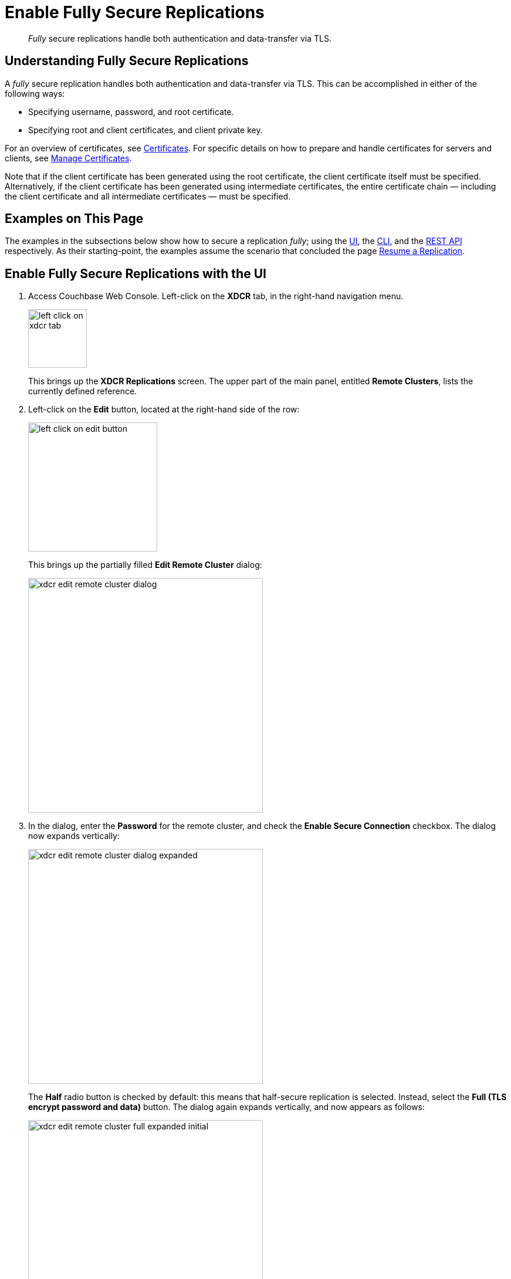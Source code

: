 = Enable Fully Secure Replications
:description: pass:q[_Fully_ secure replications handle both authentication and data-transfer via TLS.]

[abstract]
{description}

[#understanding-fully-secure-replications]
== Understanding Fully Secure Replications

A _fully_ secure replication handles both authentication and data-transfer via TLS.
This can be accomplished in either of the following ways:

* Specifying username, password, and root certificate.
* Specifying root and client certificates, and client private key.

For an overview of certificates, see xref:learn:security/certificates.adoc[Certificates].
For specific details on how to prepare and handle certificates for servers and clients, see xref:manage:manage-security/manage-certificates.adoc[Manage Certificates].

Note that if the client certificate has been generated using the root certificate, the client certificate itself must be specified.
Alternatively, if the client certificate has been generated using intermediate certificates, the entire certificate chain — including the client certificate and all intermediate certificates — must be specified.

[#examples-on-this-page-fully-secure-replication]
== Examples on This Page

The examples in the subsections below show how to secure a replication _fully_; using the xref:manage:manage-xdcr/enable-full-secure-replication.adoc#enable-fully-secure-replications-with-the-ui[UI], the xref:manage:manage-xdcr/enable-full-secure-replication.adoc#enable-fully-secure-replications-with-the-cli[CLI], and the xref:manage:manage-xdcr/enable-full-secure-replication.adoc#enable-fully-secure-replications-with-the-rest-api[REST API] respectively.
As their starting-point, the examples assume the scenario that concluded the page xref:manage:manage-xdcr/resume-xdcr-replication.adoc[Resume a Replication].

[#enable-fully-secure-replications-with-the-ui]
== Enable Fully Secure Replications with the UI

. Access Couchbase Web Console.
Left-click on the *XDCR* tab, in the right-hand navigation menu.
+
[#left_click_on_xdcr_tab]
image::manage-xdcr/left-click-on-xdcr-tab.png[,100,align=middle]
+
This brings up the [.ui]*XDCR Replications* screen.
The upper part of the main panel, entitled *Remote Clusters*, lists the currently defined reference.

. Left-click on the *Edit* button, located at the right-hand side of the row:

+
[#references-edit-tab]
image::manage-xdcr/left-click-on-edit-button.png[,220,align=middle]

+
This brings up the partially filled *Edit Remote Cluster* dialog:

+
[#edit-remote-cluster-dialog]
image::manage-xdcr/xdcr-edit-remote-cluster-dialog.png[,400,align=middle]

. In the dialog, enter the *Password* for the remote cluster, and check the *Enable Secure Connection* checkbox.
The dialog now expands vertically:

+
[#edit-remote-cluster-dialog-expanded]
image::manage-xdcr/xdcr-edit-remote-cluster-dialog-expanded.png[,400,align=middle]
+
The *Half* radio button is checked by default: this means that half-secure replication is selected.
Instead, select the *Full (TLS encrypt password and data)* button.
The dialog again expands vertically, and now appears as follows:
+
[#xdcr-edit-remote-cluster-full-expanded-initial]
image::manage-xdcr/xdcr-edit-remote-cluster-full-expanded-initial.png[,400,align=middle]

+
Proceed in either of the ways explained immediately below.

[#specify-full-xdcr-security-with-credentials]
=== Specify Username, Password, and Root Certificate

This procedure requires access to the root certificate for the destination cluster.
This can be obtained by accessing the destination cluster by means of Couchbase Web Console; and accessing the *Root Certificate* panel, from the *Security* screen.
See xref:manage:manage-security/manage-security-settings.adoc#root-certificate-security-screen-display[Root Certificate].

A procedure for substituting a different root certificate for the provided default is provided in xref:manage:manage-security/configure-server-certificates.adoc[Configure Server Certificates].

. In the open *Add* or *Edit* dialog, enter the *Username for Remote Cluster*, and *Password*.

. Copy and paste the root certificate for the remote cluster into the top interactive pane, below the radio buttons — leaving both of the lower interactive panes blank.
+
The dialog now appears approximately as follows:
+
[#xdcr-edit-remote-cluster-dialog-expanded-with-creds]
image::manage-xdcr/xdcr-edit-remote-cluster-dialog-expanded-with-creds.png[,400]

. Left-click on the *Save* button, at the lower-right of the dialog.

All replications to the edited reference now proceed securely.

[#specify-full-xdcr-security-with-certificates]
=== Specify Root and Client Certificates, and Client Private Key

This procedure requires access to the root certificate for the destination cluster.
This can be obtained by accessing the destination cluster by means of Couchbase Web Console; and accessing the *Root Certificate* panel, from the *Security* screen.
See xref:manage:manage-security/manage-security-settings.adoc#root-certificate-security-screen-display[Root Certificate].

A procedure for substituting a different root certificate for the provided default is provided in xref:manage:manage-security/configure-server-certificates.adoc[Configure Server Certificates].
This also demonstrates how the contents of certificates and keys can be displayed on the command line, and so made available for copying and pasting.

Information on creating a corresponding _client certificate_ and _client private key_ is provided in xref:manage:manage-security/configure-client-certificates.adoc[Configure Client Certificates].

Proceed as follows.
(Note that specific file-examples to be used are listed in xref:manage:manage-security/configure-client-certificates.adoc#using-client-and-server-certificates-for-secure-xdcr[Using Client and Server Certificates for Secure XDCR].)

. Copy and paste the root certificate for the destination cluster into the top interactive pane.

. Check the *Use Client Certificate Authentication* checkbox.
The dialog expands vertically, as follows:
+
image::manage-xdcr/xdcr-expanded-client-certificate-authentication-dialog.png[,400]
+
Interactive fields have thus become visible, for the specifying of *Client Certificate* and *Client Key*.

. Copy and paste the client certificate prepared for the source cluster into the middle interactive pane.

. Copy and paste the client private key prepared for the source cluster into the bottom interactive pane.

. Ensure that the *Username for Remote Cluster* and *Password* fields are blank.
The dialog now appears approximately as follows:
+
[#xdcr-edit-remote-cluster-dialog-expanded-with-certs]
image::manage-xdcr/xdcr-edit-remote-cluster-dialog-expanded-with-certs.png[,400]

. Left-click on the *Save* button, at the lower-right of the dialog.

If errors have occurred in certificate-preparation, these are displayed at the top of the dialog.
Otherwise, all replications for the edited reference are now fully secured.

See xref:manage:manage-security/configure-server-certificates.adoc[Configure Server Certificates] and xref:manage:manage-security/configure-client-certificates.adoc[Configure Client Certificates] for information on certificate-preparation.

[#enable-fully-secure-replications-with-add-remote-cluster]
=== Enable Fully Secure Replications with Add Remote Cluster

Left-clicking on the *Add Remote Cluster* button, located at the upper-right of the *XDCR Replications* screen, brings up the *Add Remote Cluster* dialog.
As shown in xref:manage:manage-xdcr/create-xdcr-reference.adoc#create-an-xdcr-reference-with-the-ui[Create an XDCR Reference with the UI], this is used to create a new reference.
The field-content of this dialog is identical to that of the *Edit Remote Cluster* dialog, just examined: therefore it too can be used to establish security for the reference and its corresponding replications.

[#enable-fully-secure-replications-with-the-cli]
== Enable Fully Secure Replications with the CLI

To create and edit a reference, and attribute to it a security-level, use the `xdcr-setup` command.
Use of this command to create a non-secure reference is already demonstrated in xref:manage:manage-xdcr/create-xdcr-reference.adoc#create-an-xdcr-reference-with-the-cli[Create an XDCR Reference with the CLI].

From the starting-point given above, in xref:manage:manage-xdcr/enable-full-secure-replication.adoc#examples-on-this-page-full-secure-replication[Examples on this Page], proceed as follows.

[#edit-existing-reference-to-fully-secure-with-creds-cli]
=== Secure an Existing Reference with CLI, Using Credentials

To edit the existing non-secure reference to `10.142.180.102`, specifying fully secure replication by means of the remote cluster's appropriate administrative credentials and its root certificate, enter the following:

----
couchbase-cli xdcr-setup -c 10.142.180.101 \
-u Administrator -p password \
--edit \
--xdcr-cluster-name 10.142.180.102 \
--xdcr-hostname 10.142.180.102 \
--xdcr-username Administrator \
--xdcr-password password \
--xdcr-secure-connection full \
--xdcr-certificate /Users/username/cert/ca.pem
----

Note that the `--edit` flag is specified.
The `--xdcr-username` and `--xdcr-password` are those for the remote cluster.
The value of `--xdcr-certificate` is set to `full`.
The value of `--xdcr-certificate` is the root certificate of the remote cluster, specified as a local pathname.
If successful, the command returns the following:

----
SUCCESS: Cluster reference edited
----

The reference and its associated replications are now fully secured.

[#edit-existing-reference-to-fully-secure-with-certs-cli]
=== Secure an Existing Reference with CLI, Using Certificates

To edit the existing non-secure reference to `10.142.180.102`, specifying fully secure replication by means of the remote cluster's root certificate, a client certificate, and a client private key, enter the following:

----
couchbase-cli xdcr-setup -c 10.142.180.101 \
-u Administrator \
-p password \
--edit \
--xdcr-cluster-name 10.142.180.102 \
--xdcr-hostname 10.142.180.102 \
--xdcr-username Administrator \
--xdcr-password password \
--xdcr-secure-connection full \
--xdcr-certificate /Users/username/cert/ca.pem \
--xdcr-user-certificate /Users/username/clientcert/travel-sample.pem \
--xdcr-user-key /Users/username/clientcert/travel-sample.key
----

Note that the `--edit` flag is specified.
The `--xdcr-username` and `--xdcr-password` are those for the remote cluster.
The value of `--xdcr-certificate` is set to `full`.
Specified as local pathnames are the values of `--xdcr-certificate` (the root certificate of the remote cluster), `--xdcr-user-certificate` (the client certificate), and `--xdcr-user-key` (the client's private key).
If successful, the command returns the  following:

----
SUCCESS: Cluster reference edited
----

The reference and its associated replications are now fully secured.

[#create-new-fully-secure-reference-with-creds]
=== Create a New, Fully Secure Reference with CLI, Using Credentials

To create a new, fully secure reference from `10.142.180.101` to `10.142.180.103` by means of the remote cluster's appropriate administrative credentials and its root certificate, enter the following:

----
couchbase-cli xdcr-setup -c 10.142.180.101 \
-u Administrator -p password \
--create \
--xdcr-cluster-name 10.142.180.103 \
--xdcr-hostname 10.142.180.103 \
--xdcr-username Administrator \
--xdcr-password password \
--xdcr-secure-connection full \
--xdcr-certificate /Users/username/cert/ca.pem
----

Note that the `--create` flag is specified.
The `--xdcr-username` and `--xdcr-password` are those for the remote cluster.
The value of `--xdcr-secure-connection` is set to `full`.
The value of `--xdcr-certificate` is the root certificate of the remote cluster, specified as a local pathname.
If successful, the command returns the following:

----
SUCCESS: Cluster reference created
----

The new reference is now fully secured, as will be its associated replications.

[#create-new-fully-secure-reference-with-certs-cli]
=== Create a New, Fully Secure Reference with CLI, Using Certificates

To create a new, fully secure reference from `10.142.180.101` to `10.142.180.103` by means of the remote cluster's root certificate, a client certificate, and a client private key, enter the following:

----
couchbase-cli xdcr-setup -c 10.142.180.101 \
-u Administrator -p password \
--create \
--xdcr-cluster-name 10.142.180.103 \
--xdcr-hostname 10.142.180.103 \
--xdcr-username Administrator \
--xdcr-password password \
--xdcr-secure-connection full \
--xdcr-certificate /Users/username/cert/ca.pem \
--xdcr-user-certificate /Users/username/clientcert/travel-sample.pem \
--xdcr-user-key /Users/username/clientcert/travel-sample.key
----

Note that the `--create` flag is specified.
The `--xdcr-username` and `--xdcr-password` are those for the remote cluster.
The value of `--xdcr-secure-connection` is set to `full`.
Specified as local pathnames are the values of `--xdcr-certificate` (the root certificate of the remote cluster), `--xdcr-user-certificate` (the client certificate), and `--xdcr-user-key` (the client's private key).

If successful, the command returns the following:

----
SUCCESS: Cluster reference created
----

The reference is now fully secured, as will be its associated replications.

For more information, see the complete reference for xref:cli:cbcli/couchbase-cli-xdcr-setup.adoc[xdcr-setup].

[#enable-fully-secure-replications-with-the-rest-api]
== Enable Fully Secure Replications with the REST API

To create or edit a reference, and attribute _full_ security to it, use the `/pools/default/remoteClusters` URI.
Reference-creation with this URI is already demonstrated in xref:manage:manage-xdcr/create-xdcr-reference.adoc#create-an-xdcr-reference-with-the-rest-api[Create an XDCR Reference with the REST API]: note that this example used the `demandEncryption` flag with a value of zero, to specify non-secure replications.

From the starting-point given above in xref:manage:manage-xdcr/enable-half-secure-replication.adoc#examples-on-this-page-half-secure-replication[Examples on this Page], proceed as described in the subsections below.

[#make-existing-reference-fully-secure-with-creds-rest]
=== Secure an Existing Reference with REST, Using Credentials

To edit the existing reference from `10.142.180.101` to `10.142.180.102`, fully securing it by means of the remote cluster's appropriate administrative credentials and its root certificate, enter the following:

----
curl -X POST -u Administrator:password \
http://10.142.180.101:8091/pools/default/remoteClusters/10.142.180.102 \
-d name=10.142.180.102 \
-d hostname=10.142.180.102:8091 \
-d "username=Administrator" \
-d "password=password" \
-d "demandEncryption=true" \
-d secureType=full \
--data-urlencode "certificate=$(cat /Users/username/cert/ca.pem)"
----

The URI terminates with the name of the remote cluster, signifying that this operation _edits_, rather than _creates_.
The `username` and `password` specified are those of the remote cluster.
Note that the `demandEncryption` flag is set to `true`, and the `encryptionType` flag specifies `full`.
The required `--dataurlencode` flag specifies the local path to the root certificate for the remote cluster.

Formatted, the output from a successful execution is as follows:

----
{
  "certificate": "-----BEGIN CERTIFICATE-----\nMIIDAjCCAeqgAwIB...
  ...e5yV\nkOYCnuwY\n-----END CERTIFICATE-----",
  "deleted": false,
  "demandEncryption": true,
  "encryptionType": "full",
  "hostname": "10.142.180.102:8091",
  "name": "10.142.180.102",
  "secureType": "full",
  "uri": "/pools/default/remoteClusters/10.142.180.102",
  "username": "Administrator",
  "uuid": "fe8df4ff66e7e8121c249de13fb3324a",
  "validateURI": "/pools/default/remoteClusters/10.142.180.102?just_validate=1"
}
----

The `secureType` field specifies `full`: therefore, the reference and its associated replications have now been fully secured.

[#make-existing-reference-fully-secure-with-certs-rest]
=== Secure an Existing Reference with REST, Using Certificates

To edit the existing non-secure reference from `10.142.180.101` to `10.142.180.102`, specifying fully secure replication by means of the remote cluster's root certificate, a client certificate, and a client private key, enter the following:

----
http://10.142.180.101:8091/pools/default/remoteClusters/10.142.180.102 \
-d name=10.142.180.102 \
-d hostname=10.142.180.102:8091 \
-d "username=Administrator" \
-d "password=password" \
-d "demandEncryption=true" \
-d secureType=full \
--data-urlencode "certificate=$(cat /Users/username/cert/ca.pem)" \
--data-urlencode "clientCertificate=$(cat /Users/username/clientcert/travel-sample.pem)" \
--data-urlencode "clientKey=$(cat /Users/username/clientcert/travel-sample.key)"
----

The URI terminates with the name of the remote cluster, signifying that this operation _edits_, rather than _creates_.
The `username` and `password` specified are those of the remote cluster.
Note that the `demandEncryption` flag is set to `true`, and the `encryptionType` flag specifies `full`.
The value of `--xdcr-certificate` is set to `full`.
Specified as local pathnames are the values of `--xdcr-certificate` (the root certificate of the remote cluster), `--xdcr-user-certificate` (the client certificate), and `--xdcr-user-key` (the client's private key).

If successful, the command returns the following:

----
{
 "certificate": "-----BEGIN CERTIFICATE-----\nMIIDAjCCAeqgAwIB...
 ...e5yV\nkOYCnuwY\n-----END CERTIFICATE-----",
 "deleted": false,
 "demandEncryption": true,
 "encryptionType": "full",
 "hostname": "10.142.180.102:8091",
 "name": "10.142.180.102",
 "secureType": "full",
 "uri": "/pools/default/remoteClusters/10.142.180.102",
 "username": "Administrator",
 "uuid": "fe8df4ff66e7e8121c249de13fb3324a",
 "validateURI": "/pools/default/remoteClusters/10.142.180.102?just_validate=1"
}
----

The `secureType` field specifies `full`: therefore, the reference and its associated
replications have now been fully secured.

[#create-new-fully-secure-reference-with-creds-rest]
=== Create a New, Fully Secure Reference with REST, Using Credentials

To create a new, fully secure reference from `10.142.180.101` to `10.142.180.103` by means of the remote cluster's appropriate administrative credentials and its root certificate, enter the following:

----
curl -X POST -u Administrator:password \
http://10.142.180.101:8091/pools/default/remoteClusters \
-d name=10.142.180.103 \
-d hostname=10.142.180.103:8091 \
-d "username=Administrator" \
-d "password=password" \
-d "demandEncryption=true" \
-d secureType=full \
--data-urlencode "certificate=$(cat /Users/username/cert/ca.pem)"
----

The `username` and `password` specified are those of the remote cluster.
Note that the `demandEncryption` flag is set to `true`, and the `encryptionType` flag specifies `full`.
The required `--dataurlencode` flag specifies the local path to the root certificate for the remote cluster.

Formatted, the output from a successful execution is as follows:

----
{
  "certificate": "-----BEGIN CERTIFICATE-----\nMIIDAjCCAeqgAwIBAgIIFVl...
  ...nkOYCnuwY\n-----END CERTIFICATE-----",
  "deleted": false,
  "demandEncryption": true,
  "encryptionType": "full",
  "hostname": "10.142.180.103:8091",
  "name": "10.142.180.103",
  "secureType": "full",
  "uri": "/pools/default/remoteClusters/10.142.180.103",
  "username": "Administrator",
  "uuid": "fe8df4ff66e7e8121c249de13fb3324a",
  "validateURI": "/pools/default/remoteClusters/10.142.180.102?just_validate=1"
}
----

The `secureType` field specifies `full`: therefore, the new reference is fully secured, as will be its associated replications.

[#create-new-fully-secure-reference-with-certs-rest]
=== Create a New, Fully Secure Reference with REST, Using Certificates

To create a new, fully secure reference from `10.142.180.101` to `10.142.180.103`, specifying fully secure replication by means of the remote cluster's root certificate, a client certificate, and a client private key, enter the following:

----
curl -X POST -u Administrator:password \
http://10.142.180.101:8091/pools/default/remoteClusters \
-d name=10.142.180.103 \
-d hostname=10.142.180.103:8091 \
-d "username=Administrator" \
-d "password=password" \
-d "demandEncryption=true" \
-d secureType=full \
--data-urlencode "certificate=$(cat /Users/username/cert/ca.pem)"  \
--data-urlencode "clientCertificate=$(cat /Users/username/clientcert/travel-sample.pem)" \
--data-urlencode "clientKey=$(cat /Users/username/clientcert/travel-sample.key)"
----

The `username` and `password` specified are those of the remote cluster.
Note that the `demandEncryption` flag is set to `true`, and the `encryptionType` flag specifies `full`.
The value of `--xdcr-certificate` is set to `full`.
Specified as local pathnames are the values of `--xdcr-certificate` (the root certificate of the remote cluster), `--xdcr-user-certificate` (the client certificate), and `--xdcr-user-key` (the client's private key).

If successful, the command returns the following:

----
{
 "certificate": "-----BEGIN CERTIFICATE-----\nMIIDAjCCAeqgAwIBAgIIFVl...
 ...nkOYCnuwY\n-----END CERTIFICATE-----",
 "deleted": false,
 "demandEncryption": true,
 "encryptionType": "full",
 "hostname": "10.142.180.103:8091",
 "name": "10.142.180.103",
 "secureType": "full",
 "uri": "/pools/default/remoteClusters/10.142.180.103",
 "username": "Administrator",
 "uuid": "fe8df4ff66e7e8121c249de13fb3324a",
 "validateURI": "/pools/default/remoteClusters/10.142.180.102?just_validate=1"
}
----

The `secureType` field specifies `full`: therefore, the reference and its associated replications have now been fully secured.

For more information on using the REST API to create half-secure connections, see the complete reference, at xref:rest-api:rest-xdcr-data-encrypt.adoc[Managing XDCR Data Encryption].

[#next-xdcr-steps-after-fully-secure-replication]
== Next Steps

XDCR supports replication between _scopes_ and _collections_.
See xref:manage:manage-xdcr/replicate-using-scopes-and-collections.adoc[Replicate Using Scopes and Collections].
